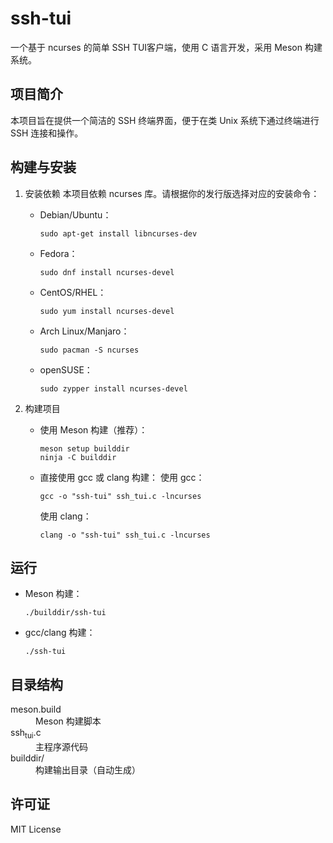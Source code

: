 * ssh-tui

一个基于 ncurses 的简单 SSH TUI客户端，使用 C 语言开发，采用 Meson 构建系统。

** 项目简介
本项目旨在提供一个简洁的 SSH 终端界面，便于在类 Unix 系统下通过终端进行 SSH 连接和操作。

** 构建与安装

1. 安装依赖
   本项目依赖 ncurses 库。请根据你的发行版选择对应的安装命令：

   - Debian/Ubuntu：
     #+begin_src shell
     sudo apt-get install libncurses-dev
     #+end_src

   - Fedora：
     #+begin_src shell
     sudo dnf install ncurses-devel
     #+end_src

   - CentOS/RHEL：
     #+begin_src shell
     sudo yum install ncurses-devel
     #+end_src

   - Arch Linux/Manjaro：
     #+begin_src shell
     sudo pacman -S ncurses
     #+end_src

   - openSUSE：
     #+begin_src shell
     sudo zypper install ncurses-devel
     #+end_src

2. 构建项目

   - 使用 Meson 构建（推荐）：
     #+begin_src shell
     meson setup builddir
     ninja -C builddir
     #+end_src

   - 直接使用 gcc 或 clang 构建：
     使用 gcc：
     #+begin_src shell
     gcc -o "ssh-tui" ssh_tui.c -lncurses
     #+end_src
     使用 clang：
     #+begin_src shell
     clang -o "ssh-tui" ssh_tui.c -lncurses
     #+end_src

** 运行

- Meson 构建：
  #+begin_src shell
  ./builddir/ssh-tui
  #+end_src
- gcc/clang 构建：
  #+begin_src shell
  ./ssh-tui
  #+end_src

** 目录结构

- meson.build         :: Meson 构建脚本
- ssh_tui.c           :: 主程序源代码
- builddir/           :: 构建输出目录（自动生成）

** 许可证

MIT License
